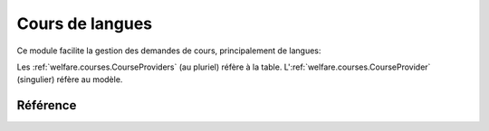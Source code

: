 .. _welfare.courses:

=================
Cours de langues
=================

Ce module facilite la gestion des demandes de cours, principalement de langues:

.. actors_overview:: 
    courses.CourseProviders
    courses.CourseOffers
    courses.CourseRequests

Les :ref:`welfare.courses.CourseProviders` (au pluriel) réfère à la table.
L':ref:`welfare.courses.CourseProvider` (singulier) réfère au modèle.


Référence
=========

.. actor:: courses.CourseProviders
.. actor:: courses.CourseContents
.. actor:: courses.CourseOffers
.. actor:: courses.CourseRequests
.. actor:: courses.CourseRequestStates
.. actor:: courses.Courses
